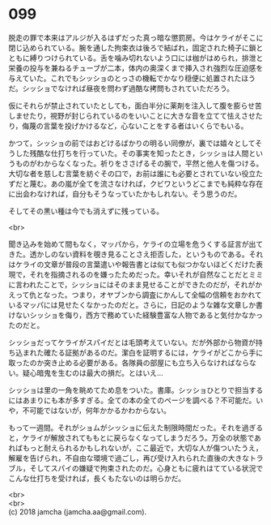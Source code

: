 #+OPTIONS: toc:nil
#+OPTIONS: \n:t

* 099

  脱走の罪で本来はアルジが入るはずだった真っ暗な懲罰房。今はケライがそこに閉じ込められている。腕を通した拘束衣は後ろで結ばれ，固定された椅子に鎖とともに縛りつけられている。舌を噛み切れないよう口には枷がはめられ，排泄と栄養の投与を兼ねるチューブが二本，体内の奥深くまで挿入され強烈な圧迫感を与えていた。これでもシッショのとっさの機転でかなり穏便に処置されたほうだ。シッショでなければ昼夜を問わず過酷な拷問もされていただろう。

  仮にそれらが禁止されていたとしても，面白半分に薬剤を注入して腹を膨らせ苦しませたり，視野が封じられているのをいいことに大きな音を立てて怯えさせたり，侮蔑の言葉を投げかけるなど，心ないことをする者はいくらでもいる。

  かつて，シッショの前ではおどけるばかりの明るい同僚が，裏では嬉々としてそうした残酷な仕打ちを行っていた。その事実を知ったとき，シッショは人間というものがわからなくなった。祈りをささげるその腕で，平然と他人を傷つける。大切な者を慈しむ言葉を紡ぐその口で，お前は誰にも必要とされていない役立たずだと蔑む。あの嵐が全てを流さなければ，クビワというどこまでも純粋な存在に出会わなければ，自分もそうなっていたかもしれない。そう思うのだ。

  そしてその黒い種は今でも消えずに残っている。

  <br>

  聞き込みを始めて間もなく，マッパから，ケライの立場を危うくする証言が出てきた。透かしのない資料を覗き見ることさえ拒否した，というものである。それはケライの文章が普段の言葉遣いや報告書とは似ても似つかないほどくだけた表現で，それを指摘されるのを嫌ったためだった。幸いそれが自然なことだとミミに言われたことで，シッショにはそのまま見せることができたのだが，それがかえって仇となった。つまり，オヤブンから調査にかんして全幅の信頼をおかれているマッパには見せたくなかったのだと。さらに，日記のような雑な文章しか書けないシッショを侮り，西方で務めていた経験豊富な人物であると気付かなかったのだと。

  シッショだってケライがスパイだとは毛頭考えていない。だが外部から物資が持ち込まれた確たる証拠があるのだ。潔白を証明するには，ケライがどこから手に取ったのか突き止める必要がある。各隊員の部屋にも立ち入らなければならない。疑心暗鬼を生むのは最大の損だ。とはいえ…

  シッショは里の一角を眺めてため息をついた。書庫。シッショひとりで担当するにはあまりにも本が多すぎる。全ての本の全てのページを調べる？不可能だ。いや，不可能ではないが，何年かかるかわからない。

  もって一週間。それがショムがシッショに伝えた制限時間だった。それを過ぎると，ケライが解放されてももとに戻らなくなってしまうだろう。万全の状態であればもっと耐えられるかもしれないが，ここ最近で，大切な人が傷ついたうえ，解雇を告げられ，不自由な環境で過ごし，再び受け入れられた直後の大きなトラブル，そしてスパイの嫌疑で拘束されたのだ。心身ともに疲れはてている状況でこんな仕打ちを受ければ，長くもたないのは明らかだ。


  <br>
  <br>
  (c) 2018 jamcha (jamcha.aa@gmail.com).

  [[http://creativecommons.org/licenses/by-nc-sa/4.0/deed][file:http://i.creativecommons.org/l/by-nc-sa/4.0/88x31.png]]
